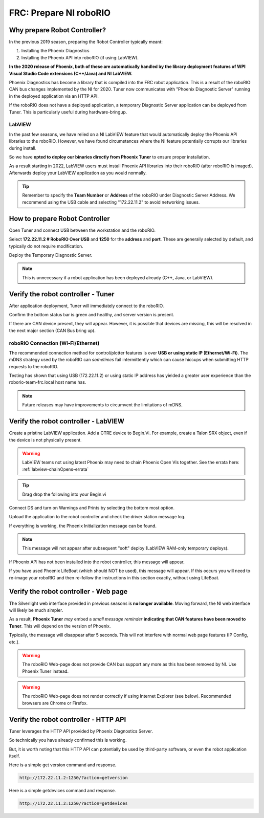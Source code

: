 FRC: Prepare NI roboRIO
========================

Why prepare Robot Controller?
~~~~~~~~~~~~~~~~~~~~~~~~~~~~~~~~~~~~~~~~~~~~~~~~~~~~~~~~~~~~~~~~~~~~~~~~~~~~~~~~~~~~~~

In the previous 2019 season, preparing the Robot Controller typically meant:

1. Installing the Phoenix Diagnostics
2. Installing the Phoenix API into roboRIO (if using LabVIEW).

**In the 2020 release of Phoenix, both of these are automatically handled by the library deployment features of WPI Visual Studio Code extensions (C++/Java) and NI LabVIEW.**

Phoenix Diagnostics has become a library that is compiled into the FRC robot application.  This is a result of the roboRIO CAN bus changes implemented by the NI for 2020.
Tuner now communicates with "Phoenix Diagnostic Server" running in the deployed application via an HTTP API.

If the roboRIO does not have a deployed application, a temporary Diagnostic Server application can be deployed from Tuner.  This is particularly useful during hardware-bringup.


.. _PrepRobotLV:

LabVIEW
----------------------------------------------------
In the past few seasons, we have relied on a NI LabVIEW feature that would automatically deploy the Phoenix API libraries to the roboRIO.
However, we have found circumstances where the NI feature potentially corrupts our libraries during install.  

So we have **opted to deploy our binaries directly from Phoenix Tuner** to ensure proper installation.

As a result starting in 2022, LabVIEW users must install Phoenix API libraries into their roboRIO (after roboRIO is imaged).  Afterwards deploy your LabVIEW application as you would normally.

.. tip:: Remember to specify the **Team Number** or **Address** of the roboRIO under Diagnostic Server Address.  We recommend using the USB cable and selecting "172.22.11.2" to avoid networking issues.

.. image:: img/tuner-deploy-labview.png

How to prepare Robot Controller
~~~~~~~~~~~~~~~~~~~~~~~~~~~~~~~~~~~~~~~~~~~~~~~~~~~~~~~~~~~~~~~~~~~~~~~~~~~~~~~~~~~~~~

Open Tuner and connect USB between the workstation and the roboRIO.

.. image:: img/tuner-1.png

Select **172.22.11.2 # RoboRIO Over USB** and **1250** for the **address** and **port**. 
These are generally selected by default, and typically do not require modification.

Deploy the Temporary Diagnostic Server.

.. note:: This is unnecessary if a robot application has been deployed already (C++, Java, or LabVIEW).

.. image:: img/tuner-7.png

Verify the robot controller - Tuner
~~~~~~~~~~~~~~~~~~~~~~~~~~~~~~~~~~~~~~~~~~~~~~~~~~~~~~~~~~~~~~~~~~~~~~~~~~~~~~~~~~~~~~

After application deployment, Tuner will immediately connect to the roboRIO.

Confirm the bottom status bar is green and healthy, and server version is present.

.. image:: img/tuner-8.png

If there are CAN device present, they will appear.  However, it is possible that devices are missing, this will be resolved in the next major section (CAN Bus bring up).

.. image:: img/tuner-6.png


roboRIO Connection (Wi-Fi/Ethernet)
------------------------------------------------------
The recommended connection method for control/plotter features is over **USB or using static IP (Ethernet/Wi-Fi)**.  
The mDNS strategy used by the roboRIO can *sometimes* fail intermittently which can cause hiccups when submitting HTTP requests to the roboRIO. 

Testing has shown that using USB (172.22.11.2) or using static IP address has yielded a greater user experience than the roborio-team-frc.local host name has.

.. note:: Future releases may have improvements to circumvent the limitations of mDNS.

Verify the robot controller - LabVIEW
~~~~~~~~~~~~~~~~~~~~~~~~~~~~~~~~~~~~~~~~~~~~~~~~~~~~~~~~~~~~~~~~~~~~~~~~~~~~~~~~~~~~~~
Create a pristine LabVIEW application.  Add a CTRE device to Begin.Vi.  For example, create a Talon SRX object, even if the device is not physically present.

.. warning:: LabVIEW teams not using latest Phoenix may need to chain Phoenix Open VIs together.  See the errata here: :ref:`labview-chainOpens-errata`

.. image:: img/verify-LV.png

.. tip:: Drag drop the following into your Begin.vi

.. image:: img/lv-snip-1.png

Connect DS and turn on Warnings and Prints by selecting the bottom most option.

.. image:: img/prep-rc-2.png

Upload the application to the robot controller and check the driver station message log.

If everything is working, the Phoenix Initialization message can be found.  

.. note:: This message will not appear after subsequent "soft" deploy (LabVIEW RAM-only temporary deploys).

.. image:: img/prep-rc-3.png

If Phoenix API has not been installed into the robot controller, this message will appear.

.. image:: img/prep-rc-4.png

If you have used Phoenix LifeBoat (which should NOT be used), this message will appear.  If this occurs you will need to re-image your roboRIO and then re-follow the instructions in this section exactly, without using LifeBoat.

.. image:: img/prep-rc-8.png

Verify the robot controller - Web page
~~~~~~~~~~~~~~~~~~~~~~~~~~~~~~~~~~~~~~~~~~~~~~~~~~~~~~~~~~~~~~~~~~~~~~~~~~~~~~~~~~~~~~

The Silverlight web interface provided in previous seasons is **no longer available**.  Moving forward, the NI web interface will likely be much simpler.  

As a result, **Phoenix Tuner** *may* embed a *small message reminder* **indicating that CAN features have been moved to Tuner**.  This will depend on the version of Phoenix.

Typically, the message will disappear after 5 seconds.  This will not interfere with normal web page features (IP Config, etc.).

.. image:: img/prep-rc-5.png

.. warning:: The roboRIO Web-page does not provide CAN bus support any more as this has been removed by NI.  Use Phoenix Tuner instead.

.. warning:: The roboRIO Web-page does not render correctly if using Internet Explorer (see below).  Recommended browsers are Chrome or Firefox.  

.. image:: img/bad-web-dash.png

Verify the robot controller - HTTP API
~~~~~~~~~~~~~~~~~~~~~~~~~~~~~~~~~~~~~~~~~~~~~~~~~~~~~~~~~~~~~~~~~~~~~~~~~~~~~~~~~~~~~~

Tuner leverages the HTTP API provided by Phoenix Diagnostics Server.  

So technically you have already confirmed this is working.  

But, it is worth noting that this HTTP API can potentially be used by third-party software, or even the robot application itself.

Here is a simple get version command and response.

.. code-block:: html

  http://172.22.11.2:1250/?action=getversion


.. image:: img/prep-rc-7.png


Here is a simple getdevices command and response.

.. code-block:: html

  http://172.22.11.2:1250/?action=getdevices


.. image:: img/prep-rc-6.png




